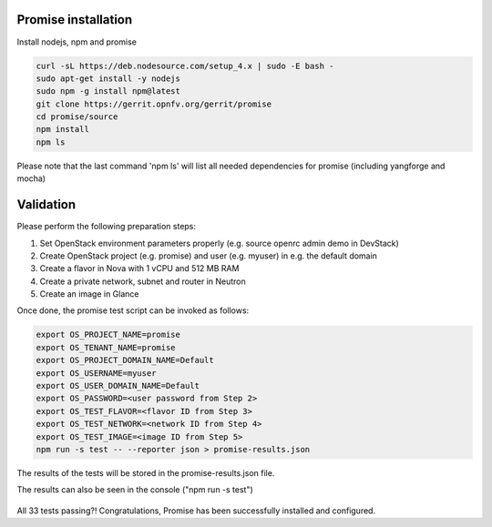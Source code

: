 .. This work is licensed under a Creative Commons Attribution 4.0 International License.
.. http://creativecommons.org/licenses/by/4.0

Promise installation
====================

Install nodejs, npm and promise

.. code-block:: bash

    curl -sL https://deb.nodesource.com/setup_4.x | sudo -E bash -
    sudo apt-get install -y nodejs
    sudo npm -g install npm@latest
    git clone https://gerrit.opnfv.org/gerrit/promise
    cd promise/source
    npm install
    npm ls

Please note that the last command 'npm ls' will list all needed dependencies
for promise (including yangforge and mocha)

.. figure:: images/screenshot_promise_install.png
   :name: figure1
      :width: 90%


Validation
==========
Please perform the following preparation steps:

1. Set OpenStack environment parameters properly (e.g. source openrc admin demo
   in DevStack)
2. Create OpenStack project (e.g. promise) and user (e.g. myuser) in e.g. the
   default domain
3. Create a flavor in Nova with 1 vCPU and 512 MB RAM
4. Create a private network, subnet and router in Neutron
5. Create an image in Glance

Once done, the promise test script can be invoked as follows:

.. code-block:: bash

   export OS_PROJECT_NAME=promise
   export OS_TENANT_NAME=promise
   export OS_PROJECT_DOMAIN_NAME=Default
   export OS_USERNAME=myuser
   export OS_USER_DOMAIN_NAME=Default
   export OS_PASSWORD=<user password from Step 2>
   export OS_TEST_FLAVOR=<flavor ID from Step 3>
   export OS_TEST_NETWORK=<network ID from Step 4>
   export OS_TEST_IMAGE=<image ID from Step 5>
   npm run -s test -- --reporter json > promise-results.json

The results of the tests will be stored in the promise-results.json file.

The results can also be seen in the console ("npm run -s test")

.. figure:: images/screenshot_promise.png
   :name: figure2
   :width: 90%

All 33 tests passing?!
Congratulations, Promise has been successfully installed and configured.
